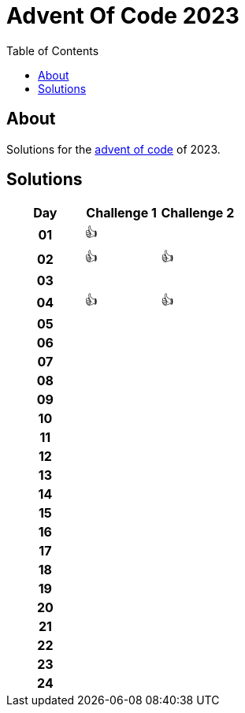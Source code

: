 :toc: macro
:toclevels: 3
:toc-title: Table of Contents

ifdef::env-github[]
:tip-caption: :bulb:
:note-caption: :point_right:
:important-caption: :loudspeaker:
:caution-caption: :rotating_light:
:warning-caption: :warning:
endif::[]

= Advent Of Code 2023

toc::[]

== About
Solutions for the https://adventofcode.com/2023/:[advent of code] of 2023.

== Solutions

[cols="^h,^1,^1"]
|===
| Day | Challenge 1 | Challenge 2

|01|👍|
|02|👍|👍
|03| |
|04|👍|👍
|05| |
|06| |
|07| |
|08| |
|09| |
|10| |
|11| |
|12| |
|13| |
|14| |
|15| |
|16| |
|17| |
|18| |
|19| |
|20| |
|21| |
|22| |
|23| |
|24| |
|===
